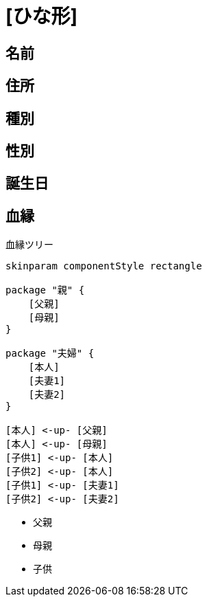 
= [ひな形]

== 名前

== 住所

== 種別

== 性別

== 誕生日

== 血縁

.血縁ツリー
[plantuml]
....
skinparam componentStyle rectangle

package "親" {
    [父親]
    [母親]
}

package "夫婦" {
    [本人]
    [夫妻1]
    [夫妻2]
}

[本人] <-up- [父親]
[本人] <-up- [母親]
[子供1] <-up- [本人]
[子供2] <-up- [本人]
[子供1] <-up- [夫妻1]
[子供2] <-up- [夫妻2]
....

* 父親
* 母親
* 子供

